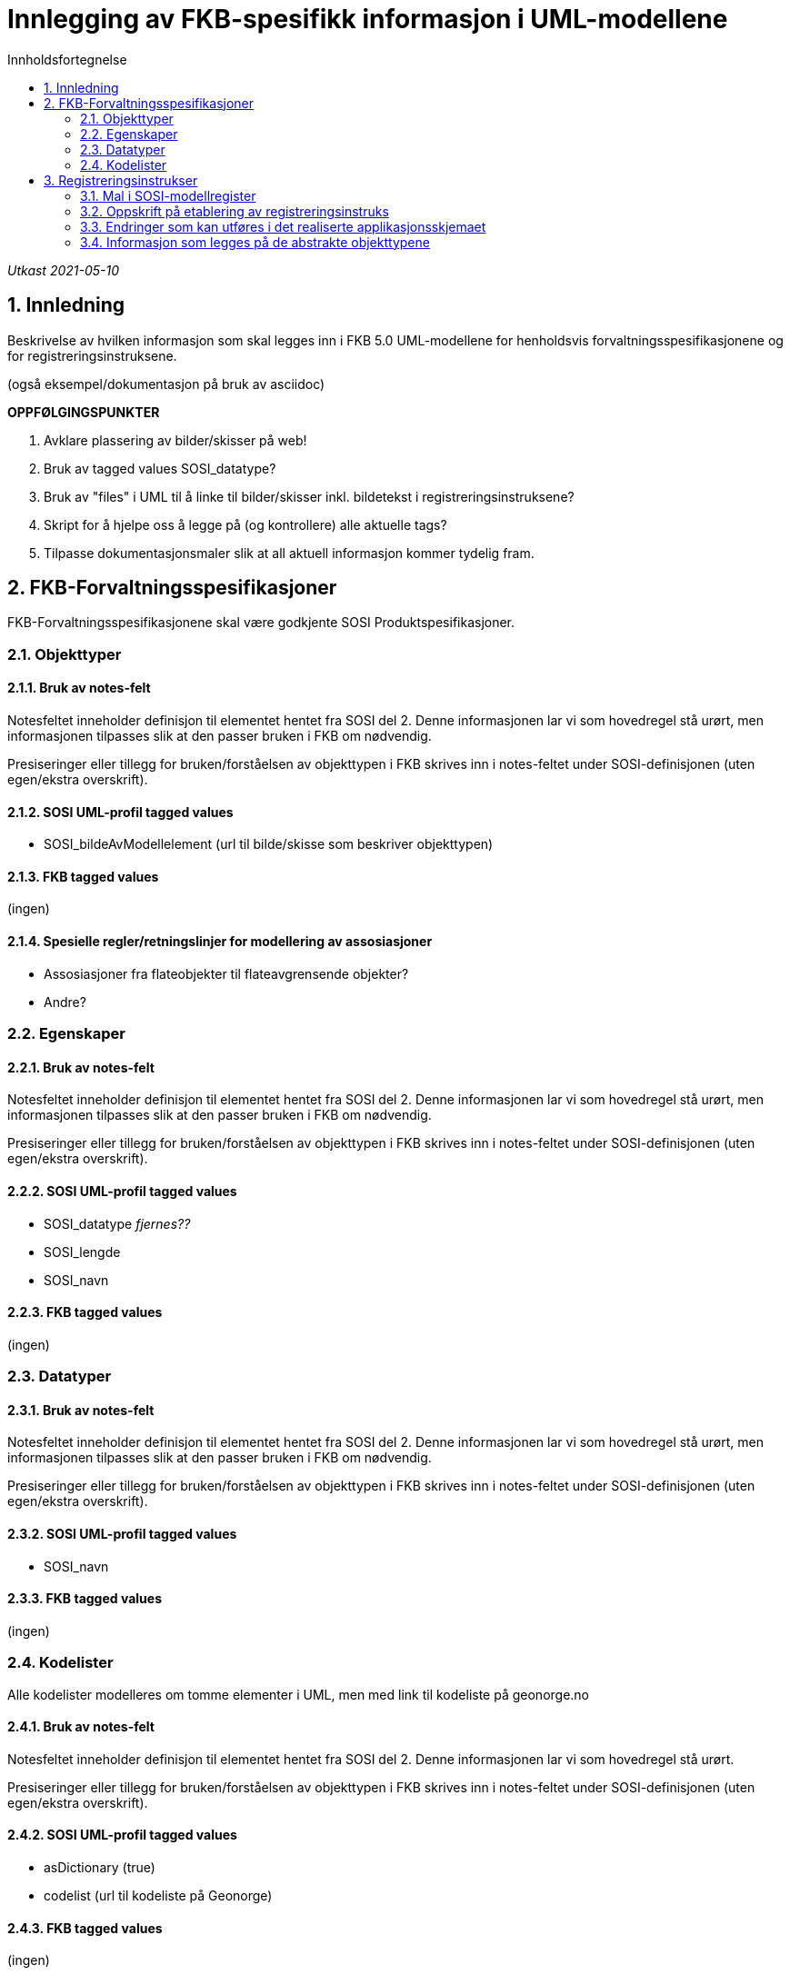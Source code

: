 = Innlegging av FKB-spesifikk informasjon i UML-modellene
:sectnums:
:toc: left
:toc-title: Innholdsfortegnelse
:figure-caption: Figur
:table-caption: Tabell
:doctype: article
:encoding: utf-8
:lang: nb

_Utkast 2021-05-10_

== Innledning

Beskrivelse av hvilken informasjon som skal legges inn i FKB 5.0 UML-modellene for henholdsvis forvaltningsspesifikasjonene og for registreringsinstruksene.

(også eksempel/dokumentasjon på bruk av asciidoc)

*OPPFØLGINGSPUNKTER*

. Avklare plassering av bilder/skisser på web!
. Bruk av tagged values SOSI_datatype?
. Bruk av "files" i UML til å linke til bilder/skisser inkl. bildetekst i registreringsinstruksene?
. Skript for å hjelpe oss å legge på (og kontrollere) alle aktuelle tags?
. Tilpasse dokumentasjonsmaler slik at all aktuell informasjon kommer tydelig fram.

== FKB-Forvaltningsspesifikasjoner
FKB-Forvaltningsspesifikasjonene skal være godkjente SOSI Produktspesifikasjoner.

=== Objekttyper

==== Bruk av notes-felt
Notesfeltet inneholder definisjon til elementet hentet fra SOSI del 2. Denne informasjonen lar vi som hovedregel stå urørt, men informasjonen tilpasses slik at den passer bruken i FKB om nødvendig.

Presiseringer eller tillegg for bruken/forståelsen av objekttypen i FKB skrives inn i notes-feltet under SOSI-definisjonen (uten egen/ekstra overskrift).

==== SOSI UML-profil tagged values
* SOSI_bildeAvModellelement (url til bilde/skisse som beskriver objekttypen)

==== FKB tagged values
(ingen)

==== Spesielle regler/retningslinjer for modellering av assosiasjoner
* Assosiasjoner fra flateobjekter til flateavgrensende objekter?
* Andre?

=== Egenskaper

==== Bruk av notes-felt
Notesfeltet inneholder definisjon til elementet hentet fra SOSI del 2. Denne informasjonen lar vi som hovedregel stå urørt, men informasjonen tilpasses slik at den passer bruken i FKB om nødvendig.

Presiseringer eller tillegg for bruken/forståelsen av objekttypen i FKB skrives inn i notes-feltet under SOSI-definisjonen (uten egen/ekstra overskrift).

==== SOSI UML-profil tagged values
* SOSI_datatype _fjernes??_
* SOSI_lengde
* SOSI_navn

==== FKB tagged values
(ingen)

=== Datatyper 

==== Bruk av notes-felt
Notesfeltet inneholder definisjon til elementet hentet fra SOSI del 2. Denne informasjonen lar vi som hovedregel stå urørt, men informasjonen tilpasses slik at den passer bruken i FKB om nødvendig.

Presiseringer eller tillegg for bruken/forståelsen av objekttypen i FKB skrives inn i notes-feltet under SOSI-definisjonen (uten egen/ekstra overskrift).

==== SOSI UML-profil tagged values
* SOSI_navn

==== FKB tagged values
(ingen)

=== Kodelister
Alle kodelister modelleres om tomme elementer i UML, men med link til kodeliste på geonorge.no

==== Bruk av notes-felt
Notesfeltet inneholder definisjon til elementet hentet fra SOSI del 2. Denne informasjonen lar vi som hovedregel stå urørt.

Presiseringer eller tillegg for bruken/forståelsen av objekttypen i FKB skrives inn i notes-feltet under SOSI-definisjonen (uten egen/ekstra overskrift).

==== SOSI UML-profil tagged values
* asDictionary (true)
* codelist (url til kodeliste på Geonorge)

==== FKB tagged values
(ingen)

== Registreringsinstrukser

=== Mal i SOSI-modellregister
.Se under Geovekst/FKB-Naturinfo i SOSI-modellregister for mal i tråd med dette dokumentet.
image::figurer/naturinfo_trestruktur.png[]

*Designmål for opplegget:*

* Opplegget skal sikre at det ikke blir inkonsistens mellom datadefinisjoner i produktspesifikasjoner og registreringsinstrukser. 
* Det skal være en enklest mulig jobb å etablere og vedlikeholde UML-modeller for registreringsinstruksene som tillegg til produktspesifikasjonene.
* Det skal kunne genereres ut GML-skjema eller andre typer maskinlesbare eksporter fra registreringsinstruksene som beskriver datainnholdet og kan brukes til kontroll av data (og ev. i andre sammenhenger).
* Det skal kunne genereres ut enkel og tydelig dokumentasjon som kan brukes i forbindelse med avtale med firmaer etc. i kartleggingsprosjekter.

=== Oppskrift på etablering av registreringsinstruks

. Etabler ny pakke under FKB-datasettet for registreringsinstruksen. Pakka legges til i SOSI-modellregister *uten* stereotype
. Ta en kopi av en (mest mulig) ferdig UML-modell for forvaltningsspesifikasjonen til denne pakka. Denne pakka beholder stereotype _ApplicationSchema_ og skal være i tråd med alle krav til et SOSI applikasjonsskjema. GML-skjema (osv.) som setter krav til data levert etter registreringsinstruksen skal kunne eksporteres ut fra denne pakke med vanlige verktøy.
. Oppdater realiseringsdiagram slik at det peker til applikasjonsskjema for forvaltningsmodellen 
+
image::figurer/naturinfo_pakkerealisering.png[]
. Gjør ønskelige endringer (slette objekttyper, slette eller endre multiplisitet på egenskaper) i det realiserte applikasjonsskjemaet. F.eks. vil det oftest være ønskelig å endre i en del fellesegenskaper. Identifikasjon endres fra påkrevd til opsjonelt osv. 
+
.Multiplisitet er endret for flere egenskaper i Fellesegenskaper. 
image::figurer/arv_fellesegenskaper.png[]
. Etabler en ny underpakke i registreringsinstruksen på samme nivå som det realiserte applikasjonsskjemaet med navn (f.eks.) _fotogrammetrisk registreringsinstruks_ (se figur 1). I denne pakka legges ekstrainformasjon for å kunne generere god dokumentasjon til registreringsinstruksen.
. Under denne pakke legges det inn _Abstrakte objekttyper_ for alle objekttyper som skal registreres. 
+
image::figurer/arv_til_abstrakt.png[]
. De abstrakte objekttypene gis ektrainformasjon med tanke på eksport av dokumentasjon for registreringsinstruksen. Hvilken informasjon som skal ligge på elementene er beskrevet lenger ned...

=== Endringer som kan utføres i det realiserte applikasjonsskjemaet
Dette er endringer som man må regne med å gjøre på nytt dersom man gjør endringer i UML-modell for produktspesifikasjonen og man må hente en ny kopi (realisering) inn til registreringsinstruksen.

* Ev. objekttyper fra forvaltningsspesifikasjonen som ikke skal inngå i registreringsinstruksen fjernes.
* Fjerne egenskaper som ikke skal registreres
* Endre multiplisitet fra opsjonelt til påkrevd (eller omvendt for identifikasjon og andre egenskaper som håndteres av forvaltningssystemet).

=== Informasjon som legges på de abstrakte objekttypene
Dersom man må hente inn en ny kopi (realisering) av FKB produktspesifikasjonen bli pakken med de abstrakte objekttypene i utgangspunktet ikke berørt. Informasjonen beholdes. Det man imidlertid må gjøre i en slik prosess er å oppdatere arve-pilene slik at de peker til oppdaterte objekttyper.

* Egenskapen Tilleggsinformasjon legges til på alle objekttyper. Estrainformasjon om registrering av objektet legges inn i notes-feltet for denne egenskapen.
* Legge til link til bilder/skisser med bildetekst knyttet til objekttyper m/egenskaper 
** Bruk "files" i UML med tittel/bildetekst!
* Legg til ekstra tagged values på objekttypene
** FKB_høydereferanse (fritekst) _(alle objekttyper)_
** FKB_grunnrissreferanse (fritekst) _(alle objekttyper)_
** FKB_A (-/O/P) _(alle objekttyper)_
** FKB_B (-/O/P) _(alle objekttyper)_
** FKB_C (-/O/P) _(alle objekttyper)_
** FKB_D (-/O/P) _(alle objekttyper)_
** FKB_MINSTESTØRRELSE_A (fritekst) _(bare aktuelt på noen objekttyper)_
** FKB_MINSTESTØRRELSE_B (fritekst) _(bare aktuelt på noen objekttyper)_
** FKB_MINSTESTØRRELSE_C (fritekst) _(bare aktuelt på noen objekttyper)_
** FKB_MINSTESTØRRELSE_D (fritekst) _(bare aktuelt på noen objekttyper)_






